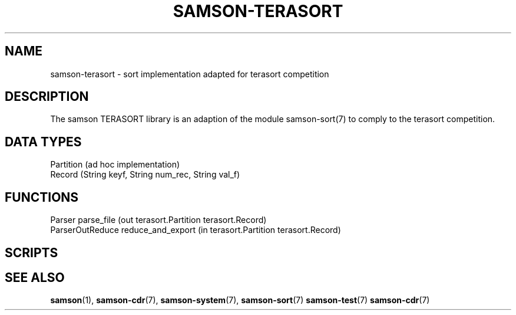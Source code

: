 .TH SAMSON\-TERASORT 7 2011-07-08 "Samson" "Samson Module Libraries"
.SH NAME
samson\-terasort \- sort implementation adapted for terasort competition
.SH DESCRIPTION
The samson TERASORT library is an adaption of the module samson-sort(7) to
comply to the terasort competition.

.SH DATA TYPES
  Partition (ad hoc implementation)
  Record    (String keyf, String num_rec, String val_f)

.SH FUNCTIONS
  Parser            parse_file (out terasort.Partition terasort.Record)
  ParserOutReduce   reduce_and_export (in terasort.Partition terasort.Record)

.SH SCRIPTS

.SH SEE ALSO
.BR samson (1),
.BR samson-cdr (7),
.BR samson-system (7),
.BR samson-sort (7)
.BR samson-test (7)
.BR samson-cdr (7)
